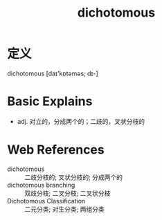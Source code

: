 #+title: dichotomous
#+roam_tags:英语单词

* 定义
  
dichotomous [daɪ'kɒtəməs; dɪ-]

* Basic Explains
- adj. 对立的，分成两个的；二歧的，叉状分枝的

* Web References
- dichotomous :: 二歧分枝的; 叉状分枝的; 分成两个的
- dichotomous branching :: 双歧分枝; 二叉分枝; 二叉状分枝
- Dichotomous Classification :: 二元分类; 对生分类; 两组分类
